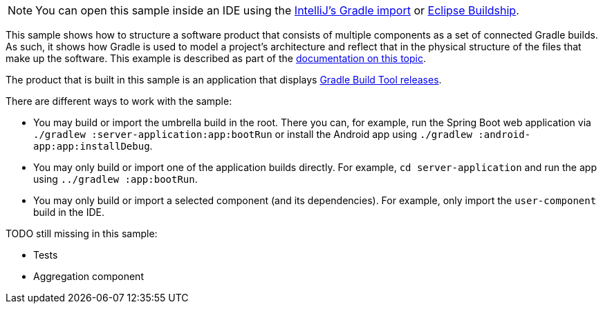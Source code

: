 NOTE: You can open this sample inside an IDE using the https://www.jetbrains.com/help/idea/gradle.html#gradle_import_project_start[IntelliJ's Gradle import] or https://projects.eclipse.org/projects/tools.buildship[Eclipse Buildship].

This sample shows how to structure a software product that consists of multiple components as a set of connected Gradle builds.
As such, it shows how Gradle is used to model a project's architecture and reflect that in the physical structure of the files that make up the software.
This example is described as part of the link:{userManualPath}/structuring_software_products.html[documentation on this topic].

The product that is built in this sample is an application that displays link:https://gradle.org/releases/[Gradle Build Tool releases].

There are different ways to work with the sample:

- You may build or import the umbrella build in the root.
  There you can, for example, run the Spring Boot web application via `./gradlew :server-application:app:bootRun` or install the Android app using `./gradlew :android-app:app:installDebug`.
- You may only build or import one of the application builds directly.
  For example, `cd server-application` and run the app using  `../gradlew :app:bootRun`.
- You may only build or import a selected component (and its dependencies).
  For example, only import the `user-component` build in the IDE.

TODO still missing in this sample:

- Tests
- Aggregation component
